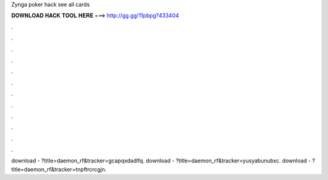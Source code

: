 Zynga poker hack see all cards

𝐃𝐎𝐖𝐍𝐋𝐎𝐀𝐃 𝐇𝐀𝐂𝐊 𝐓𝐎𝐎𝐋 𝐇𝐄𝐑𝐄 ===> http://gg.gg/11pbpg?433404

.

.

.

.

.

.

.

.

.

.

.

.

download - ?title=daemon_rf&tracker=gcapqxdadlfq. download - ?title=daemon_rf&tracker=yusyabunubxc. download - ?title=daemon_rf&tracker=tnpftrcrcgjn.